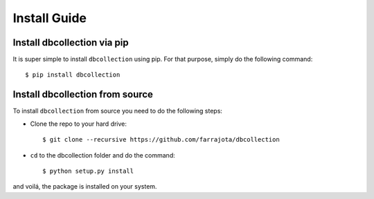.. _install:

Install Guide
=============


Install dbcollection via pip
----------------------------

It is super simple to install ``dbcollection`` using pip. For that purpose, simply do the following command::

$ pip install dbcollection



Install dbcollection from source
--------------------------------

To install ``dbcollection`` from source you need to do the following steps:

- Clone the repo to your hard drive::

    $ git clone --recursive https://github.com/farrajota/dbcollection


- ``cd`` to the dbcollection folder and do the command::

    $ python setup.py install

and voilá, the package is installed on your system.
